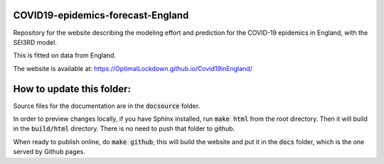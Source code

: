 COVID19-epidemics-forecast-England
==================================
Repository for the website describing the modeling effort and prediction for the COVID-19 epidemics in England, with the SEI3RD model.

This is fitted on data from England.

The website is available at:  https://OptimalLockdown.github.io/Covid19inEngland/


How to update this folder: 
==========================

Source files for the documentation are in the :code:`docsource` folder.

In order to preview changes locally, if you have Sphinx installed, run :code:`make html` from the root directory. Then it will build in the :code:`build/html` directory. There is no need to push that folder to github.

When ready to publish online, do :code:`make github`; this will build the website and put it in the :code:`docs` folder, which is the one served by Github pages.
